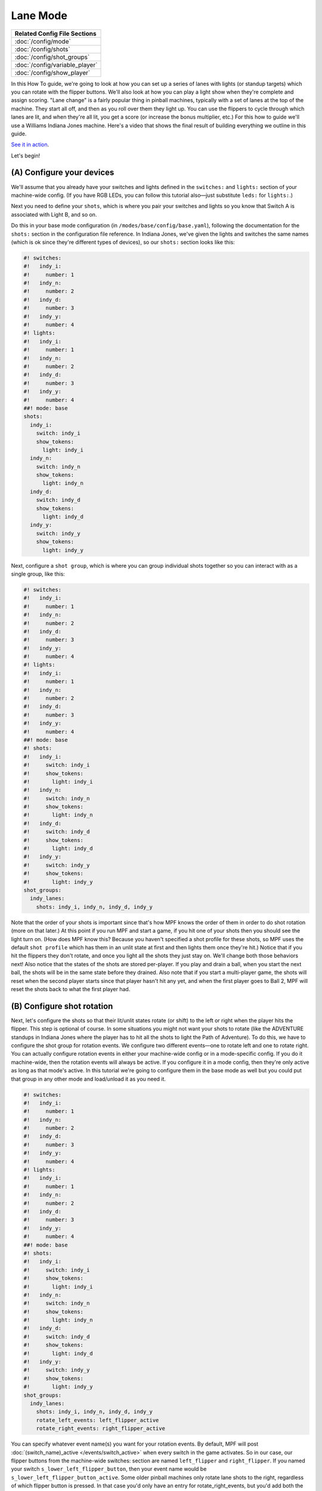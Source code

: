 Lane Mode
=========

+------------------------------------------------------------------------------+
| Related Config File Sections                                                 |
+==============================================================================+
| :doc:`/config/mode`                                                          |
+------------------------------------------------------------------------------+
| :doc:`/config/shots`                                                         |
+------------------------------------------------------------------------------+
| :doc:`/config/shot_groups`                                                   |
+------------------------------------------------------------------------------+
| :doc:`/config/variable_player`                                               |
+------------------------------------------------------------------------------+
| :doc:`/config/show_player`                                                   |
+------------------------------------------------------------------------------+

In this How To guide, we're going to look at how you can set up a
series of lanes with lights (or standup targets) which you can rotate
with the flipper buttons. We'll also look at how you can play a light
show when they're complete and assign scoring. "Lane change" is a
fairly popular thing in pinball machines, typically with a set of
lanes at the top of the machine. They start all off, and then as you
roll over them they light up. You can use the flippers to cycle
through which lanes are lit, and when they're all lit, you get a score
(or increase the bonus multiplier, etc.) For this how to guide we'll
use a Williams Indiana Jones machine. Here's a video that shows the
final result of building everything we outline in this guide.

`See it in action <https://www.youtube.com/watch?v=4Ip60PVe-oQ>`_.

Let's begin!


(A) Configure your devices
--------------------------

We'll assume that you already have your switches and lights defined in
the ``switches:`` and ``lights:`` section of your machine-wide config. (If
you have RGB LEDs, you can follow this tutorial also—just substitute
``leds:`` for ``lights:``.)

Next you need to define your ``shots``, which
is where you pair your switches and lights so you know that Switch A
is associated with Light B, and so on.

Do this in your base mode configuration (in ``/modes/base/config/base.yaml``),
following the documentation for the ``shots:`` section in the configuration
file reference.
In Indiana Jones, we've given the lights and switches the same names
(which is ok since they're different types of devices), so our ``shots:``
section looks like this:

.. code-block:: mpf-config

   #! switches:
   #!   indy_i:
   #!     number: 1
   #!   indy_n:
   #!     number: 2
   #!   indy_d:
   #!     number: 3
   #!   indy_y:
   #!     number: 4
   #! lights:
   #!   indy_i:
   #!     number: 1
   #!   indy_n:
   #!     number: 2
   #!   indy_d:
   #!     number: 3
   #!   indy_y:
   #!     number: 4
   ##! mode: base
   shots:
     indy_i:
       switch: indy_i
       show_tokens:
         light: indy_i
     indy_n:
       switch: indy_n
       show_tokens:
         light: indy_n
     indy_d:
       switch: indy_d
       show_tokens:
         light: indy_d
     indy_y:
       switch: indy_y
       show_tokens:
         light: indy_y


Next, configure a ``shot group``, which is where you can group
individual shots together so you can interact with as a single group,
like this:


.. code-block:: mpf-config

   #! switches:
   #!   indy_i:
   #!     number: 1
   #!   indy_n:
   #!     number: 2
   #!   indy_d:
   #!     number: 3
   #!   indy_y:
   #!     number: 4
   #! lights:
   #!   indy_i:
   #!     number: 1
   #!   indy_n:
   #!     number: 2
   #!   indy_d:
   #!     number: 3
   #!   indy_y:
   #!     number: 4
   ##! mode: base
   #! shots:
   #!   indy_i:
   #!     switch: indy_i
   #!     show_tokens:
   #!       light: indy_i
   #!   indy_n:
   #!     switch: indy_n
   #!     show_tokens:
   #!       light: indy_n
   #!   indy_d:
   #!     switch: indy_d
   #!     show_tokens:
   #!       light: indy_d
   #!   indy_y:
   #!     switch: indy_y
   #!     show_tokens:
   #!       light: indy_y
   shot_groups:
     indy_lanes:
       shots: indy_i, indy_n, indy_d, indy_y


Note that the order of your shots is important since that's how MPF
knows the order of them in order to do shot rotation (more on that
later.) At this point if you run MPF and start a game, if you hit one
of your shots then you should see the light turn on. (How does MPF
know this? Because you haven't specified a shot profile for these
shots, so MPF uses the default ``shot profile`` which has them in an
unlit state at first and then lights them once they're hit.) Notice
that if you hit the flippers they don't rotate, and once you light all
the shots they just stay on. We'll change both those behaviors next!
Also notice that the states of the shots are stored per-player. If you
play and drain a ball, when you start the next ball, the shots will be
in the same state before they drained. Also note that if you start a
multi-player game, the shots will reset when the second player starts
since that player hasn't hit any yet, and when the first player goes
to Ball 2, MPF will reset the shots back to what the first player had.



(B) Configure shot rotation
---------------------------

Next, let's configure the shots so that their lit/unlit states rotate
(or shift) to the left or right when the player hits the flipper. This
step is optional of course. In some situations you might not want your
shots to rotate (like the ADVENTURE standups in Indiana Jones where
the player has to hit all the shots to light the Path of Adventure).
To do this, we have to configure the shot group for rotation events.
We configure two different events—one to rotate left and one to rotate
right. You can actually configure rotation events in either your
machine-wide config or in a mode-specific config. If you do it
machine-wide, then the rotation events will always be active. If you
configure it in a mode config, then they're only active as long as
that mode's active. In this tutorial we're going to configure them in
the base mode as well but you could put that group in any other mode
and load/unload it as you need it.

.. code-block:: mpf-config

   #! switches:
   #!   indy_i:
   #!     number: 1
   #!   indy_n:
   #!     number: 2
   #!   indy_d:
   #!     number: 3
   #!   indy_y:
   #!     number: 4
   #! lights:
   #!   indy_i:
   #!     number: 1
   #!   indy_n:
   #!     number: 2
   #!   indy_d:
   #!     number: 3
   #!   indy_y:
   #!     number: 4
   ##! mode: base
   #! shots:
   #!   indy_i:
   #!     switch: indy_i
   #!     show_tokens:
   #!       light: indy_i
   #!   indy_n:
   #!     switch: indy_n
   #!     show_tokens:
   #!       light: indy_n
   #!   indy_d:
   #!     switch: indy_d
   #!     show_tokens:
   #!       light: indy_d
   #!   indy_y:
   #!     switch: indy_y
   #!     show_tokens:
   #!       light: indy_y
   shot_groups:
     indy_lanes:
       shots: indy_i, indy_n, indy_d, indy_y
       rotate_left_events: left_flipper_active
       rotate_right_events: right_flipper_active


You can specify whatever event name(s) you want for your rotation events.
By default, MPF will post
:doc:`(switch_name)_active </events/switch_active>` when every switch in the
game activates.
So in our case, our flipper buttons from the machine-wide switches: section
are named ``left_flipper`` and ``right_flipper``. If you named your switch
``s_lower_left_flipper_button``, then your event name would be
``s_lower_left_flipper_button_active``. Some older pinball machines only
rotate lane shots to the right, regardless of which flipper button is
pressed. In that case you'd only have an entry for
rotate_right_events, but you'd add both the left and right flipper
events, like this:


.. code-block:: mpf-config

   #! switches:
   #!   indy_i:
   #!     number: 1
   #!   indy_n:
   #!     number: 2
   #!   indy_d:
   #!     number: 3
   #!   indy_y:
   #!     number: 4
   #! lights:
   #!   indy_i:
   #!     number: 1
   #!   indy_n:
   #!     number: 2
   #!   indy_d:
   #!     number: 3
   #!   indy_y:
   #!     number: 4
   ##! mode: base
   #! shots:
   #!   indy_i:
   #!     switch: indy_i
   #!     show_tokens:
   #!       light: indy_i
   #!   indy_n:
   #!     switch: indy_n
   #!     show_tokens:
   #!       light: indy_n
   #!   indy_d:
   #!     switch: indy_d
   #!     show_tokens:
   #!       light: indy_d
   #!   indy_y:
   #!     switch: indy_y
   #!     show_tokens:
   #!       light: indy_y
   shot_groups:
     indy_lanes:
       shots: indy_i, indy_n, indy_d, indy_y
       rotate_right_events: left_flipper_active, right_flipper_active

Of course you can use whatever event(s) you want to rotate the shots.
Many System 11 machines had lit shots in the inlanes and outlanes that
rotate based on slingshot hits, so in that case you'd set them up and
then use ``left_slingshot_active`` and ``right_slingshot_active`` as your
events (changed based on your actual switch names, of course). Now if
you run MPF and start a game, you should be able to light a shot by
hitting it and then see it rotate when you hit the flippers. (Note
that you have to actually start a game. shots are not active when a
game is not in progress.)



(C) Configure your shots to reset when they're complete
-------------------------------------------------------

If you played with this, you most likely noticed that the shots didn't
actually reset once they were all complete. So that's what we'll do in
this step. The way we'll do that is to add an entry for
`reset_events:` which specifies what events will cause the shots to
reset. To do that, go back into your `base.yaml` file and add another
setting to your *indy_lanes* shot group for `reset_events:`, like
this:


.. code-block:: mpf-config

   #! switches:
   #!   indy_i:
   #!     number: 1
   #!   indy_n:
   #!     number: 2
   #!   indy_d:
   #!     number: 3
   #!   indy_y:
   #!     number: 4
   #! lights:
   #!   indy_i:
   #!     number: 1
   #!   indy_n:
   #!     number: 2
   #!   indy_d:
   #!     number: 3
   #!   indy_y:
   #!     number: 4
   ##! mode: base
   #! mode:
   #!   start_events: ball_started
   #! shots:
   #!   indy_i:
   #!     switch: indy_i
   #!     show_tokens:
   #!       light: indy_i
   #!   indy_n:
   #!     switch: indy_n
   #!     show_tokens:
   #!       light: indy_n
   #!   indy_d:
   #!     switch: indy_d
   #!     show_tokens:
   #!       light: indy_d
   #!   indy_y:
   #!     switch: indy_y
   #!     show_tokens:
   #!       light: indy_y
   shot_groups:
     indy_lanes:
       shots: indy_i, indy_n, indy_d, indy_y
       rotate_left_events: left_flipper_active
       rotate_right_events: right_flipper_active
       reset_events:
         indy_lanes_lit_complete: 1s
   ##! test
   #! start_game
   #! assert_str_condition unlit device.shot_groups.indy_lanes.common_state
   #! hit_and_release_switch indy_i
   #! hit_and_release_switch indy_n
   #! hit_and_release_switch indy_d
   #! hit_and_release_switch indy_y
   #! advance_time_and_run .1
   #! assert_str_condition lit device.shot_groups.indy_lanes.common_state
   #! advance_time_and_run 1
   #! assert_str_condition unlit device.shot_groups.indy_lanes.common_state

There are a few things going on here. First, notice that the name of
our event is ``indy_lanes_default_lit_complete``. That seems like a
mouthful, but it's logical if you break it down! MPF automatically
posts events from shot groups based on what's happening in that group.
What happens is that every time a shot changes state, the shot group
it belongs to checks the state of all the shots in the group. If they
are all the same, then it posts a "complete" event which we can use to
assign scores, trigger effects, and reset the group. The format of
that event is
:doc:`/events/shot_group_state_complete`. In our
case, our shot group name is ``indy_lanes``, and the state of the shots that
we're interested in is called *lit*. Also notice that instead of adding
``indy_lanes_lit_complete`` to the same line as ``reset_events``,
we put it on its own line along with a time entry of ``1s``. This format
is available for every device configuration setting where we specify
events, and it means that when that event is posted, it will wait for
the specified time to pass before actually performing its action. The
reason we did this is because without it, the shots will reset
themselves instantly when they complete, which might be confusing to
the player since it will look like they have 3 of the 4 shots
complete, they hit the 4th one, and then they all go out. The player
will think, "Wait, what just happened? Did I get it?" So by adding
this delay, we wait 1 second after completing all the shots before
they're reset. At this point you should be able to launch MPF, start a
game, hit a shot, rotate it with the flippers, and when you complete
all the shots, they should wait a second and then reset. Cool!



(D) Add some scoring
--------------------

Next lets add some scoring to your shots. We're going to make it so
the player gets 5,000 points if they hit and unlit shot (which will
then light), 100 points if they hit a shot that's already lit (since
they failed to rotate or nudge the ball into an unlit lane), and
10,000 points when they complete all the shots in the group. To do
that, add a scoring section to your base.yaml mode configuration. (Or
you can add it to your machine-wide config if you want to keep all
your scoring entries in one place.) It should look like this:

.. code-block:: mpf-config

   #! switches:
   #!   indy_i:
   #!     number: 1
   #!   indy_n:
   #!     number: 2
   #!   indy_d:
   #!     number: 3
   #!   indy_y:
   #!     number: 4
   #! lights:
   #!   indy_i:
   #!     number: 1
   #!   indy_n:
   #!     number: 2
   #!   indy_d:
   #!     number: 3
   #!   indy_y:
   #!     number: 4
   ##! mode: base
   #! mode:
   #!   start_events: ball_started
   #! shots:
   #!   indy_i:
   #!     switch: indy_i
   #!     show_tokens:
   #!       light: indy_i
   #!   indy_n:
   #!     switch: indy_n
   #!     show_tokens:
   #!       light: indy_n
   #!   indy_d:
   #!     switch: indy_d
   #!     show_tokens:
   #!       light: indy_d
   #!   indy_y:
   #!     switch: indy_y
   #!     show_tokens:
   #!       light: indy_y
   #! shot_groups:
   #!   indy_lanes:
   #!     shots: indy_i, indy_n, indy_d, indy_y
   #!     rotate_left_events: left_flipper_active
   #!     rotate_right_events: right_flipper_active
   #!     reset_events:
   #!       indy_lanes_lit_complete: 1s
   variable_player:
     indy_lanes_unlit_hit:
       score: 5000
     indy_lanes_lit_hit:
       score: 100
     indy_lanes_lit_complete:
       score: 10000
   ##! test
   #! start_game
   #! assert_str_condition unlit device.shot_groups.indy_lanes.common_state
   #! hit_and_release_switch indy_i
   #! hit_and_release_switch indy_n
   #! hit_and_release_switch indy_d
   #! hit_and_release_switch indy_y
   #! advance_time_and_run .1
   #! assert_str_condition lit device.shot_groups.indy_lanes.common_state
   #! advance_time_and_run 1
   #! assert_str_condition unlit device.shot_groups.indy_lanes.common_state
   #! assert_player_variable 30000 score


Again, these event names might seem crazy, but they're all very
logical if you break them down. The shot group will post events any
time one of its member shots is hit. This is similar to the *complete*
event from the previous step, except the
:doc:`hit event </events/shot_group_state_hit>` ends in ``_hit``
and is posted with every hit to any shot versus the *_complete* event
which is only posted when all the shots in the group have made it to
the same state. Remember that since we haven't assigned any shot
profiles (nor will we), we're using the default shot profile which has
two steps: ``unlit`` and ``lit``, with the ``unlit`` step running a light
script that turns off the associated light or LED and the *lit* step
running a light script that turns on the light. One anomaly with the
scoring is that when you hit the last shot to complete the group,
you'll actually get 15,000 points instead of 10,000. (Brian was
confused by this in the video!) That's because when you hit that final
unlit shot, you get 5,000 points for hitting an unlit shot plus the
10,000 points for completing the group. If you really only want 10,000
points total on the last hit, then you could just change the
``complete`` event to 5,000 points, or setup a logic block to track the
count and trigger the scoring.


(E) Add a light show to play a cool effect on completion
--------------------------------------------------------

As it is now, when you complete the lanes, you get the points which is
cool, but after 1 second the lights just sort of unceremoniously
reset. Boring! So let's create a light show that flashes the lane
lights when you complete the lanes. To do this, let's first create a
light show (details in Steps A and B `here`) called
`indy_lanes_complete.yaml`:


.. code-block:: mpf-config

   ##! show: indy_lanes_complete
   - duration: 1
     lights:
       indy_i: ff
       indy_n: 00
       indy_d: ff
       indy_y: 00
   - duration: 1
     lights:
       indy_i: 00
       indy_n: ff
       indy_d: 00
       indy_y: ff


Obviously you can make this show do whatever you want; I opted for a
simple one that sort of alternates the lights. Then to run the light
show, go back to your `base.yaml` mode config and add a
`light_player:` entry which plays this show when the lanes are
complete, like this:

.. code-block:: mpf-config

   #! switches:
   #!   indy_i:
   #!     number: 1
   #!   indy_n:
   #!     number: 2
   #!   indy_d:
   #!     number: 3
   #!   indy_y:
   #!     number: 4
   #! lights:
   #!   indy_i:
   #!     number: 1
   #!   indy_n:
   #!     number: 2
   #!   indy_d:
   #!     number: 3
   #!   indy_y:
   #!     number: 4
   ##! show: indy_lanes_complete
   #! - duration: 1
   #!   lights:
   #!     indy_i: ff
   #!     indy_n: 00
   #!     indy_d: ff
   #!     indy_y: 00
   #! - duration: 1
   #!   lights:
   #!     indy_i: 00
   #!     indy_n: ff
   #!     indy_d: 00
   #!     indy_y: ff
   ##! mode: base
   #! mode:
   #!   start_events: ball_started
   #! shots:
   #!   indy_i:
   #!     switch: indy_i
   #!     show_tokens:
   #!       light: indy_i
   #!   indy_n:
   #!     switch: indy_n
   #!     show_tokens:
   #!       light: indy_n
   #!   indy_d:
   #!     switch: indy_d
   #!     show_tokens:
   #!       light: indy_d
   #!   indy_y:
   #!     switch: indy_y
   #!     show_tokens:
   #!       light: indy_y
   #! shot_groups:
   #!   indy_lanes:
   #!     shots: indy_i, indy_n, indy_d, indy_y
   #!     rotate_left_events: left_flipper_active
   #!     rotate_right_events: right_flipper_active
   #!     reset_events:
   #!       indy_lanes_lit_complete: 1s
   #! variable_player:
   #!   indy_lanes_unlit_hit:
   #!     score: 5000
   #!   indy_lanes_lit_hit:
   #!     score: 100
   #!   indy_lanes_lit_complete:
   #!     score: 10000
   show_player:
     indy_lanes_default_lit_complete:
       indy_lanes_complete:
         speed: 20
         loops: 10
         priority: 1
   ##! test
   #! start_game
   #! assert_str_condition unlit device.shot_groups.indy_lanes.common_state
   #! hit_and_release_switch indy_i
   #! hit_and_release_switch indy_n
   #! hit_and_release_switch indy_d
   #! hit_and_release_switch indy_y
   #! advance_time_and_run .1
   #! assert_str_condition lit device.shot_groups.indy_lanes.common_state
   #! advance_time_and_run 1
   #! assert_str_condition unlit device.shot_groups.indy_lanes.common_state
   #! assert_player_variable 30000 score


If you've worked with shows before, these settings should be pretty
straightforward. Running this show at 20x the speed means that
it runs really fast. We set ``loops: 10`` so it loops 10 times
and then stops.
The only
slightly confusing thing might be the ``priority: 1`` setting. Any time
priority settings are added to mode config files, the setting is added
to the priority of the mode. For example, if you configure your base
mode to run at priority 100, that means that everything it does has a
priority of 100—slide shows, lights, sounds, etc. Adding ``priority: 1``
to this light_player entry just means that this light show will run
with a priority of 101 instead of 100, ensuring that it shows up "on
top" of anything else this mode is doing with those lights.

(F) Revisit your reset delay
----------------------------

At this point you should be all set and your machine's shots should
work like the shots in the video at the beginning of this guide. The
only loose end to tie up is ``reset_events`` entry of
``indy_lanes_lit_complete: 1s``. As it is now, when the lanes
complete (and while the light show is playing), your lanes will still
be in their "lit complete" state, meaning if the ball hits a lane
within that first second, the player won't get credit for it towards
the second round of lighting the lanes. You might want to remove the
1s and just change that entry to ``reset_events:
indy_lanes_lit_complete``. If you do that and the player's ball
hits a lane while the show is playing, then they will get the score
and credit towards the next round of lighting the lanes (even though
they won't see the lane light until after the show stops since the
show is running at a higher priority). Whether you do this is a matter
of personal taste. You could also set a stop event for the light show
and cancel it right away if the lane is hit again, or you could not
have a ``priority`` entry in the light_player entry so lighting the lane
shows up while the show plays around it. Really there are lots of
options you can play with.


This is a full example:

.. code-block:: mpf-config

   # switches and lights in your machine config
   switches:
     indy_i:
       number: 1
     indy_n:
       number: 2
     indy_d:
       number: 3
     indy_y:
       number: 4
   lights:
     indy_i:
       number: 1
     indy_n:
       number: 2
     indy_d:
       number: 3
     indy_y:
       number: 4
   ##! show: indy_lanes_complete
   # the show on complete
   - duration: 1
     lights:
       indy_i: ff
       indy_n: 00
       indy_d: ff
       indy_y: 00
   - duration: 1
     lights:
       indy_i: 00
       indy_n: ff
       indy_d: 00
       indy_y: ff
   ##! mode: base
   # your base mode
   mode:
     start_events: ball_started
   shots:
     indy_i:
       switch: indy_i
       show_tokens:
         light: indy_i
     indy_n:
       switch: indy_n
       show_tokens:
         light: indy_n
     indy_d:
       switch: indy_d
       show_tokens:
         light: indy_d
     indy_y:
       switch: indy_y
       show_tokens:
         light: indy_y
   shot_groups:
     indy_lanes:
       shots: indy_i, indy_n, indy_d, indy_y
       rotate_left_events: left_flipper_active
       rotate_right_events: right_flipper_active
       reset_events: indy_lanes_lit_complete
   variable_player:
     indy_lanes_unlit_hit:
       score: 5000
     indy_lanes_lit_hit:
       score: 100
     indy_lanes_lit_complete:
       score: 10000
   show_player:
     indy_lanes_default_lit_complete:
       indy_lanes_complete:
         speed: 20
         loops: 10
         priority: 1
   ##! test
   #! start_game
   #! assert_str_condition unlit device.shot_groups.indy_lanes.common_state
   #! hit_and_release_switch indy_i
   #! hit_and_release_switch indy_n
   #! hit_and_release_switch indy_d
   #! hit_and_release_switch indy_y
   #! advance_time_and_run .1
   #! assert_str_condition unlit device.shot_groups.indy_lanes.common_state
   #! assert_player_variable 30000 score
